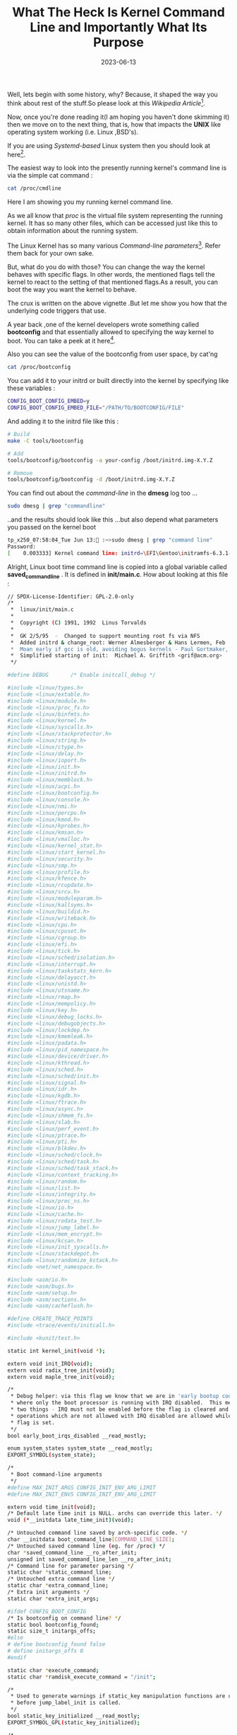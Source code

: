 #+BLOG: Unixbhaskar's Blog
#+POSTID: 1453
#+title: What The Heck Is Kernel Command Line and Importantly What Its Purpose
#+date: 2023-06-13
#+tags: Technical CommandLine Kernel Linux


Well, lets begin with some history, why? Because, it shaped the way you think
about rest of the stuff.So please look at this /Wikipedia Article/[fn:1].

Now, once you're done reading it(I am hoping you haven't done skimming it) then we
move on to the next thing, that is, how that impacts the *UNIX* like operating
system working (i.e. Linux ,BSD's).

If you are using /Systemd-based/ Linux system then you should look at here[fn:2].

The easiest way to look into the presently running kernel's command line is via the
simple cat command :

#+BEGIN_SRC sh
cat /proc/cmdline
#+END_SRC

#+BEGIN_SRC sh
#+RESULTS:
: initrd=\EFI\Gentoo\initramfs-6.3.1-Gentoo.img root=PARTUUID=f61e6cec-134e-5e4d-8486-08c4bd235fd3 net.ifnames=0 rw
#+END_SRC

Here I am showing you my running kernel command line.

As we all know that /proc/ is the virtual file system representing the running
kernel. It has so many other files, which can be accessed just like this to obtain
information about the running system.

The Linux Kernel has so many various /Command-line parameters/[fn:3]. Refer them
back for your own sake.

But, what do you do with those? You can change the way the kernel behaves with
specific flags. In other words, the mentioned flags tell the kernel to react to
the setting of that mentioned flags.As a result, you can boot the way you want
the kernel to behave.

The crux is written on the above vignette .But let me show you how that the
underlying code triggers that use.

A year back ,one of the kernel developers wrote something called *bootconfig* and
that essentially allowed to specifying the way kernel to boot. You can take a peek
at it here[fn:4].

Also you can see the value of the bootconfig from user space, by cat'ng

#+BEGIN_SRC sh
cat /proc/bootconfig
#+END_SRC

You can add it to your initrd or built directly into the kernel by specifying
like these variables :

#+BEGIN_SRC sh
CONFIG_BOOT_CONFIG_EMBED=y
CONFIG_BOOT_CONFIG_EMBED_FILE="/PATH/TO/BOOTCONFIG/FILE"
#+END_SRC

And adding it to the initrd file like this :

#+BEGIN_SRC sh
# Build
make -C tools/bootconfig

# Add
tools/bootconfig/bootconfig -a your-config /boot/initrd.img-X.Y.Z

# Remove
tools/bootconfig/bootconfig -d /boot/initrd.img-X.Y.Z
#+END_SRC

You can find out about the /command-line/ in the *dmesg* log too ...

#+BEGIN_SRC sh
sudo dmesg | grep "commandline"
#+END_SRC

..and the results should look like this ...but also depend what parameters you
passed on the kernel boot

#+BEGIN_SRC sh
tp_x250_07:58:04_Tue Jun 13: :~>sudo dmesg | grep "command line"
Password:
[    0.003333] Kernel command line: initrd=\EFI\Gentoo\initramfs-6.3.1-Gentoo.img root=PARTUUID=f61e6cec-134e-5e4d-8486-08c4bd235fd3 net.ifnames=0 rw

#+END_SRC

Alright, Linux boot time command line is copied into a global variable called
*saved_command_line* . It is defined in *init/main.c*. How about looking at this
file :

#+BEGIN_SRC sh
// SPDX-License-Identifier: GPL-2.0-only
/*
 *  linux/init/main.c
 *
 *  Copyright (C) 1991, 1992  Linus Torvalds
 *
 *  GK 2/5/95  -  Changed to support mounting root fs via NFS
 *  Added initrd & change_root: Werner Almesberger & Hans Lermen, Feb '96
 *  Moan early if gcc is old, avoiding bogus kernels - Paul Gortmaker, May '96
 *  Simplified starting of init:  Michael A. Griffith <grif@acm.org>
 */

#define DEBUG		/* Enable initcall_debug */

#include <linux/types.h>
#include <linux/extable.h>
#include <linux/module.h>
#include <linux/proc_fs.h>
#include <linux/binfmts.h>
#include <linux/kernel.h>
#include <linux/syscalls.h>
#include <linux/stackprotector.h>
#include <linux/string.h>
#include <linux/ctype.h>
#include <linux/delay.h>
#include <linux/ioport.h>
#include <linux/init.h>
#include <linux/initrd.h>
#include <linux/memblock.h>
#include <linux/acpi.h>
#include <linux/bootconfig.h>
#include <linux/console.h>
#include <linux/nmi.h>
#include <linux/percpu.h>
#include <linux/kmod.h>
#include <linux/kprobes.h>
#include <linux/kmsan.h>
#include <linux/vmalloc.h>
#include <linux/kernel_stat.h>
#include <linux/start_kernel.h>
#include <linux/security.h>
#include <linux/smp.h>
#include <linux/profile.h>
#include <linux/kfence.h>
#include <linux/rcupdate.h>
#include <linux/srcu.h>
#include <linux/moduleparam.h>
#include <linux/kallsyms.h>
#include <linux/buildid.h>
#include <linux/writeback.h>
#include <linux/cpu.h>
#include <linux/cpuset.h>
#include <linux/cgroup.h>
#include <linux/efi.h>
#include <linux/tick.h>
#include <linux/sched/isolation.h>
#include <linux/interrupt.h>
#include <linux/taskstats_kern.h>
#include <linux/delayacct.h>
#include <linux/unistd.h>
#include <linux/utsname.h>
#include <linux/rmap.h>
#include <linux/mempolicy.h>
#include <linux/key.h>
#include <linux/debug_locks.h>
#include <linux/debugobjects.h>
#include <linux/lockdep.h>
#include <linux/kmemleak.h>
#include <linux/padata.h>
#include <linux/pid_namespace.h>
#include <linux/device/driver.h>
#include <linux/kthread.h>
#include <linux/sched.h>
#include <linux/sched/init.h>
#include <linux/signal.h>
#include <linux/idr.h>
#include <linux/kgdb.h>
#include <linux/ftrace.h>
#include <linux/async.h>
#include <linux/shmem_fs.h>
#include <linux/slab.h>
#include <linux/perf_event.h>
#include <linux/ptrace.h>
#include <linux/pti.h>
#include <linux/blkdev.h>
#include <linux/sched/clock.h>
#include <linux/sched/task.h>
#include <linux/sched/task_stack.h>
#include <linux/context_tracking.h>
#include <linux/random.h>
#include <linux/list.h>
#include <linux/integrity.h>
#include <linux/proc_ns.h>
#include <linux/io.h>
#include <linux/cache.h>
#include <linux/rodata_test.h>
#include <linux/jump_label.h>
#include <linux/mem_encrypt.h>
#include <linux/kcsan.h>
#include <linux/init_syscalls.h>
#include <linux/stackdepot.h>
#include <linux/randomize_kstack.h>
#include <net/net_namespace.h>

#include <asm/io.h>
#include <asm/bugs.h>
#include <asm/setup.h>
#include <asm/sections.h>
#include <asm/cacheflush.h>

#define CREATE_TRACE_POINTS
#include <trace/events/initcall.h>

#include <kunit/test.h>

static int kernel_init(void *);

extern void init_IRQ(void);
extern void radix_tree_init(void);
extern void maple_tree_init(void);

/*
 * Debug helper: via this flag we know that we are in 'early bootup code'
 * where only the boot processor is running with IRQ disabled.  This means
 * two things - IRQ must not be enabled before the flag is cleared and some
 * operations which are not allowed with IRQ disabled are allowed while the
 * flag is set.
 */
bool early_boot_irqs_disabled __read_mostly;

enum system_states system_state __read_mostly;
EXPORT_SYMBOL(system_state);

/*
 * Boot command-line arguments
 */
#define MAX_INIT_ARGS CONFIG_INIT_ENV_ARG_LIMIT
#define MAX_INIT_ENVS CONFIG_INIT_ENV_ARG_LIMIT

extern void time_init(void);
/* Default late time init is NULL. archs can override this later. */
void (*__initdata late_time_init)(void);

/* Untouched command line saved by arch-specific code. */
char __initdata boot_command_line[COMMAND_LINE_SIZE];
/* Untouched saved command line (eg. for /proc) */
char *saved_command_line __ro_after_init;
unsigned int saved_command_line_len __ro_after_init;
/* Command line for parameter parsing */
static char *static_command_line;
/* Untouched extra command line */
static char *extra_command_line;
/* Extra init arguments */
static char *extra_init_args;

#ifdef CONFIG_BOOT_CONFIG
/* Is bootconfig on command line? */
static bool bootconfig_found;
static size_t initargs_offs;
#else
# define bootconfig_found false
# define initargs_offs 0
#endif

static char *execute_command;
static char *ramdisk_execute_command = "/init";

/*
 * Used to generate warnings if static_key manipulation functions are used
 * before jump_label_init is called.
 */
bool static_key_initialized __read_mostly;
EXPORT_SYMBOL_GPL(static_key_initialized);

/*
 * If set, this is an indication to the drivers that reset the underlying
 * device before going ahead with the initialization otherwise driver might
 * rely on the BIOS and skip the reset operation.
 *
 * This is useful if kernel is booting in an unreliable environment.
 * For ex. kdump situation where previous kernel has crashed, BIOS has been
 * skipped and devices will be in unknown state.
 */
unsigned int reset_devices;
EXPORT_SYMBOL(reset_devices);

static int __init set_reset_devices(char *str)
{
	reset_devices = 1;
	return 1;
}

__setup("reset_devices", set_reset_devices);

static const char *argv_init[MAX_INIT_ARGS+2] = { "init", NULL, };
const char *envp_init[MAX_INIT_ENVS+2] = { "HOME=/", "TERM=linux", NULL, };
static const char *panic_later, *panic_param;

extern const struct obs_kernel_param __setup_start[], __setup_end[];

static bool __init obsolete_checksetup(char *line)
{
	const struct obs_kernel_param *p;
	bool had_early_param = false;

	p = __setup_start;
	do {
		int n = strlen(p->str);
		if (parameqn(line, p->str, n)) {
			if (p->early) {
				/* Already done in parse_early_param?
				 * (Needs exact match on param part).
				 * Keep iterating, as we can have early
				 * params and __setups of same names 8( */
				if (line[n] == '\0' || line[n] == '=')
					had_early_param = true;
			} else if (!p->setup_func) {
				pr_warn("Parameter %s is obsolete, ignored\n",
					p->str);
				return true;
			} else if (p->setup_func(line + n))
				return true;
		}
		p++;
	} while (p < __setup_end);

	return had_early_param;
}

/*
 * This should be approx 2 Bo*oMips to start (note initial shift), and will
 * still work even if initially too large, it will just take slightly longer
 */
unsigned long loops_per_jiffy = (1<<12);
EXPORT_SYMBOL(loops_per_jiffy);

static int __init debug_kernel(char *str)
{
	console_loglevel = CONSOLE_LOGLEVEL_DEBUG;
	return 0;
}

static int __init quiet_kernel(char *str)
{
	console_loglevel = CONSOLE_LOGLEVEL_QUIET;
	return 0;
}

early_param("debug", debug_kernel);
early_param("quiet", quiet_kernel);

static int __init loglevel(char *str)
{
	int newlevel;

	/*
	 * Only update loglevel value when a correct setting was passed,
	 * to prevent blind crashes (when loglevel being set to 0) that
	 * are quite hard to debug
	 */
	if (get_option(&str, &newlevel)) {
		console_loglevel = newlevel;
		return 0;
	}

	return -EINVAL;
}

early_param("loglevel", loglevel);

#ifdef CONFIG_BLK_DEV_INITRD
static void * __init get_boot_config_from_initrd(size_t *_size)
{
	u32 size, csum;
	char *data;
	u32 *hdr;
	int i;

	if (!initrd_end)
		return NULL;

	data = (char *)initrd_end - BOOTCONFIG_MAGIC_LEN;
	/*
	 * Since Grub may align the size of initrd to 4, we must
	 * check the preceding 3 bytes as well.
	 */
	for (i = 0; i < 4; i++) {
		if (!memcmp(data, BOOTCONFIG_MAGIC, BOOTCONFIG_MAGIC_LEN))
			goto found;
		data--;
	}
	return NULL;

found:
	hdr = (u32 *)(data - 8);
	size = le32_to_cpu(hdr[0]);
	csum = le32_to_cpu(hdr[1]);

	data = ((void *)hdr) - size;
	if ((unsigned long)data < initrd_start) {
		pr_err("bootconfig size %d is greater than initrd size %ld\n",
			size, initrd_end - initrd_start);
		return NULL;
	}

	if (xbc_calc_checksum(data, size) != csum) {
		pr_err("bootconfig checksum failed\n");
		return NULL;
	}

	/* Remove bootconfig from initramfs/initrd */
	initrd_end = (unsigned long)data;
	if (_size)
		*_size = size;

	return data;
}
#else
static void * __init get_boot_config_from_initrd(size_t *_size)
{
	return NULL;
}
#endif

#ifdef CONFIG_BOOT_CONFIG

static char xbc_namebuf[XBC_KEYLEN_MAX] __initdata;

#define rest(dst, end) ((end) > (dst) ? (end) - (dst) : 0)

static int __init xbc_snprint_cmdline(char *buf, size_t size,
				      struct xbc_node *root)
{
	struct xbc_node *knode, *vnode;
	char *end = buf + size;
	const char *val;
	int ret;

	xbc_node_for_each_key_value(root, knode, val) {
		ret = xbc_node_compose_key_after(root, knode,
					xbc_namebuf, XBC_KEYLEN_MAX);
		if (ret < 0)
			return ret;

		vnode = xbc_node_get_child(knode);
		if (!vnode) {
			ret = snprintf(buf, rest(buf, end), "%s ", xbc_namebuf);
			if (ret < 0)
				return ret;
			buf += ret;
			continue;
		}
		xbc_array_for_each_value(vnode, val) {
			ret = snprintf(buf, rest(buf, end), "%s=\"%s\" ",
				       xbc_namebuf, val);
			if (ret < 0)
				return ret;
			buf += ret;
		}
	}

	return buf - (end - size);
}
#undef rest

/* Make an extra command line under given key word */
static char * __init xbc_make_cmdline(const char *key)
{
	struct xbc_node *root;
	char *new_cmdline;
	int ret, len = 0;

	root = xbc_find_node(key);
	if (!root)
		return NULL;

	/* Count required buffer size */
	len = xbc_snprint_cmdline(NULL, 0, root);
	if (len <= 0)
		return NULL;

	new_cmdline = memblock_alloc(len + 1, SMP_CACHE_BYTES);
	if (!new_cmdline) {
		pr_err("Failed to allocate memory for extra kernel cmdline.\n");
		return NULL;
	}

	ret = xbc_snprint_cmdline(new_cmdline, len + 1, root);
	if (ret < 0 || ret > len) {
		pr_err("Failed to print extra kernel cmdline.\n");
		memblock_free(new_cmdline, len + 1);
		return NULL;
	}

	return new_cmdline;
}

static int __init bootconfig_params(char *param, char *val,
				    const char *unused, void *arg)
{
	if (strcmp(param, "bootconfig") == 0) {
		bootconfig_found = true;
	}
	return 0;
}

static int __init warn_bootconfig(char *str)
{
	/* The 'bootconfig' has been handled by bootconfig_params(). */
	return 0;
}

static void __init setup_boot_config(void)
{
	static char tmp_cmdline[COMMAND_LINE_SIZE] __initdata;
	const char *msg, *data;
	int pos, ret;
	size_t size;
	char *err;

	/* Cut out the bootconfig data even if we have no bootconfig option */
	data = get_boot_config_from_initrd(&size);
	/* If there is no bootconfig in initrd, try embedded one. */
	if (!data)
		data = xbc_get_embedded_bootconfig(&size);

	strscpy(tmp_cmdline, boot_command_line, COMMAND_LINE_SIZE);
	err = parse_args("bootconfig", tmp_cmdline, NULL, 0, 0, 0, NULL,
			 bootconfig_params);

	if (IS_ERR(err) || !(bootconfig_found || IS_ENABLED(CONFIG_BOOT_CONFIG_FORCE)))
		return;

	/* parse_args() stops at the next param of '--' and returns an address */
	if (err)
		initargs_offs = err - tmp_cmdline;

	if (!data) {
		/* If user intended to use bootconfig, show an error level message */
		if (bootconfig_found)
			pr_err("'bootconfig' found on command line, but no bootconfig found\n");
		else
			pr_info("No bootconfig data provided, so skipping bootconfig");
		return;
	}

	if (size >= XBC_DATA_MAX) {
		pr_err("bootconfig size %ld greater than max size %d\n",
			(long)size, XBC_DATA_MAX);
		return;
	}

	ret = xbc_init(data, size, &msg, &pos);
	if (ret < 0) {
		if (pos < 0)
			pr_err("Failed to init bootconfig: %s.\n", msg);
		else
			pr_err("Failed to parse bootconfig: %s at %d.\n",
				msg, pos);
	} else {
		xbc_get_info(&ret, NULL);
		pr_info("Load bootconfig: %ld bytes %d nodes\n", (long)size, ret);
		/* keys starting with "kernel." are passed via cmdline */
		extra_command_line = xbc_make_cmdline("kernel");
		/* Also, "init." keys are init arguments */
		extra_init_args = xbc_make_cmdline("init");
	}
	return;
}

static void __init exit_boot_config(void)
{
	xbc_exit();
}

#else	/* !CONFIG_BOOT_CONFIG */

static void __init setup_boot_config(void)
{
	/* Remove bootconfig data from initrd */
	get_boot_config_from_initrd(NULL);
}

static int __init warn_bootconfig(char *str)
{
	pr_warn("WARNING: 'bootconfig' found on the kernel command line but CONFIG_BOOT_CONFIG is not set.\n");
	return 0;
}

#define exit_boot_config()	do {} while (0)

#endif	/* CONFIG_BOOT_CONFIG */

early_param("bootconfig", warn_bootconfig);

/* Change NUL term back to "=", to make "param" the whole string. */
static void __init repair_env_string(char *param, char *val)
{
	if (val) {
		/* param=val or param="val"? */
		if (val == param+strlen(param)+1)
			val[-1] = '=';
		else if (val == param+strlen(param)+2) {
			val[-2] = '=';
			memmove(val-1, val, strlen(val)+1);
		} else
			BUG();
	}
}

/* Anything after -- gets handed straight to init. */
static int __init set_init_arg(char *param, char *val,
			       const char *unused, void *arg)
{
	unsigned int i;

	if (panic_later)
		return 0;

	repair_env_string(param, val);

	for (i = 0; argv_init[i]; i++) {
		if (i == MAX_INIT_ARGS) {
			panic_later = "init";
			panic_param = param;
			return 0;
		}
	}
	argv_init[i] = param;
	return 0;
}

/*
 * Unknown boot options get handed to init, unless they look like
 * unused parameters (modprobe will find them in /proc/cmdline).
 */
static int __init unknown_bootoption(char *param, char *val,
				     const char *unused, void *arg)
{
	size_t len = strlen(param);

	repair_env_string(param, val);

	/* Handle obsolete-style parameters */
	if (obsolete_checksetup(param))
		return 0;

	/* Unused module parameter. */
	if (strnchr(param, len, '.'))
		return 0;

	if (panic_later)
		return 0;

	if (val) {
		/* Environment option */
		unsigned int i;
		for (i = 0; envp_init[i]; i++) {
			if (i == MAX_INIT_ENVS) {
				panic_later = "env";
				panic_param = param;
			}
			if (!strncmp(param, envp_init[i], len+1))
				break;
		}
		envp_init[i] = param;
	} else {
		/* Command line option */
		unsigned int i;
		for (i = 0; argv_init[i]; i++) {
			if (i == MAX_INIT_ARGS) {
				panic_later = "init";
				panic_param = param;
			}
		}
		argv_init[i] = param;
	}
	return 0;
}

static int __init init_setup(char *str)
{
	unsigned int i;

	execute_command = str;
	/*
	 * In case LILO is going to boot us with default command line,
	 * it prepends "auto" before the whole cmdline which makes
	 * the shell think it should execute a script with such name.
	 * So we ignore all arguments entered _before_ init=... [MJ]
	 */
	for (i = 1; i < MAX_INIT_ARGS; i++)
		argv_init[i] = NULL;
	return 1;
}
__setup("init=", init_setup);

static int __init rdinit_setup(char *str)
{
	unsigned int i;

	ramdisk_execute_command = str;
	/* See "auto" comment in init_setup */
	for (i = 1; i < MAX_INIT_ARGS; i++)
		argv_init[i] = NULL;
	return 1;
}
__setup("rdinit=", rdinit_setup);

#ifndef CONFIG_SMP
static const unsigned int setup_max_cpus = NR_CPUS;
static inline void setup_nr_cpu_ids(void) { }
static inline void smp_prepare_cpus(unsigned int maxcpus) { }
#endif

/*
 * We need to store the untouched command line for future reference.
 * We also need to store the touched command line since the parameter
 * parsing is performed in place, and we should allow a component to
 * store reference of name/value for future reference.
 */
static void __init setup_command_line(char *command_line)
{
	size_t len, xlen = 0, ilen = 0;

	if (extra_command_line)
		xlen = strlen(extra_command_line);
	if (extra_init_args)
		ilen = strlen(extra_init_args) + 4; /* for " -- " */

	len = xlen + strlen(boot_command_line) + 1;

	saved_command_line = memblock_alloc(len + ilen, SMP_CACHE_BYTES);
	if (!saved_command_line)
		panic("%s: Failed to allocate %zu bytes\n", __func__, len + ilen);

	static_command_line = memblock_alloc(len, SMP_CACHE_BYTES);
	if (!static_command_line)
		panic("%s: Failed to allocate %zu bytes\n", __func__, len);

	if (xlen) {
		/*
		 * We have to put extra_command_line before boot command
		 * lines because there could be dashes (separator of init
		 * command line) in the command lines.
		 */
		strcpy(saved_command_line, extra_command_line);
		strcpy(static_command_line, extra_command_line);
	}
	strcpy(saved_command_line + xlen, boot_command_line);
	strcpy(static_command_line + xlen, command_line);

	if (ilen) {
		/*
		 * Append supplemental init boot args to saved_command_line
		 * so that user can check what command line options passed
		 * to init.
		 * The order should always be
		 * " -- "[bootconfig init-param][cmdline init-param]
		 */
		if (initargs_offs) {
			len = xlen + initargs_offs;
			strcpy(saved_command_line + len, extra_init_args);
			len += ilen - 4;	/* strlen(extra_init_args) */
			strcpy(saved_command_line + len,
				boot_command_line + initargs_offs - 1);
		} else {
			len = strlen(saved_command_line);
			strcpy(saved_command_line + len, " -- ");
			len += 4;
			strcpy(saved_command_line + len, extra_init_args);
		}
	}

	saved_command_line_len = strlen(saved_command_line);
}

/*
 * We need to finalize in a non-__init function or else race conditions
 * between the root thread and the init thread may cause start_kernel to
 * be reaped by free_initmem before the root thread has proceeded to
 * cpu_idle.
 *
 * gcc-3.4 accidentally inlines this function, so use noinline.
 */

static __initdata DECLARE_COMPLETION(kthreadd_done);

noinline void __ref __noreturn rest_init(void)
{
	struct task_struct *tsk;
	int pid;

	rcu_scheduler_starting();
	/*
	 * We need to spawn init first so that it obtains pid 1, however
	 * the init task will end up wanting to create kthreads, which, if
	 * we schedule it before we create kthreadd, will OOPS.
	 */
	pid = user_mode_thread(kernel_init, NULL, CLONE_FS);
	/*
	 * Pin init on the boot CPU. Task migration is not properly working
	 * until sched_init_smp() has been run. It will set the allowed
	 * CPUs for init to the non isolated CPUs.
	 */
	rcu_read_lock();
	tsk = find_task_by_pid_ns(pid, &init_pid_ns);
	tsk->flags |= PF_NO_SETAFFINITY;
	set_cpus_allowed_ptr(tsk, cpumask_of(smp_processor_id()));
	rcu_read_unlock();

	numa_default_policy();
	pid = kernel_thread(kthreadd, NULL, NULL, CLONE_FS | CLONE_FILES);
	rcu_read_lock();
	kthreadd_task = find_task_by_pid_ns(pid, &init_pid_ns);
	rcu_read_unlock();

	/*
	 * Enable might_sleep() and smp_processor_id() checks.
	 * They cannot be enabled earlier because with CONFIG_PREEMPTION=y
	 * kernel_thread() would trigger might_sleep() splats. With
	 * CONFIG_PREEMPT_VOLUNTARY=y the init task might have scheduled
	 * already, but it's stuck on the kthreadd_done completion.
	 */
	system_state = SYSTEM_SCHEDULING;

	complete(&kthreadd_done);

	/*
	 * The boot idle thread must execute schedule()
	 * at least once to get things moving:
	 */
	schedule_preempt_disabled();
	/* Call into cpu_idle with preempt disabled */
	cpu_startup_entry(CPUHP_ONLINE);
}

/* Check for early params. */
static int __init do_early_param(char *param, char *val,
				 const char *unused, void *arg)
{
	const struct obs_kernel_param *p;

	for (p = __setup_start; p < __setup_end; p++) {
		if ((p->early && parameq(param, p->str)) ||
		    (strcmp(param, "console") == 0 &&
		     strcmp(p->str, "earlycon") == 0)
		) {
			if (p->setup_func(val) != 0)
				pr_warn("Malformed early option '%s'\n", param);
		}
	}
	/* We accept everything at this stage. */
	return 0;
}

void __init parse_early_options(char *cmdline)
{
	parse_args("early options", cmdline, NULL, 0, 0, 0, NULL,
		   do_early_param);
}

/* Arch code calls this early on, or if not, just before other parsing. */
void __init parse_early_param(void)
{
	static int done __initdata;
	static char tmp_cmdline[COMMAND_LINE_SIZE] __initdata;

	if (done)
		return;

	/* All fall through to do_early_param. */
	strscpy(tmp_cmdline, boot_command_line, COMMAND_LINE_SIZE);
	parse_early_options(tmp_cmdline);
	done = 1;
}

void __init __weak arch_post_acpi_subsys_init(void) { }

void __init __weak smp_setup_processor_id(void)
{
}

# if THREAD_SIZE >= PAGE_SIZE
void __init __weak thread_stack_cache_init(void)
{
}
#endif

void __init __weak mem_encrypt_init(void) { }

void __init __weak poking_init(void) { }

void __init __weak pgtable_cache_init(void) { }

void __init __weak trap_init(void) { }

bool initcall_debug;
core_param(initcall_debug, initcall_debug, bool, 0644);

#ifdef TRACEPOINTS_ENABLED
static void __init initcall_debug_enable(void);
#else
static inline void initcall_debug_enable(void)
{
}
#endif

#ifdef CONFIG_RANDOMIZE_KSTACK_OFFSET
DEFINE_STATIC_KEY_MAYBE_RO(CONFIG_RANDOMIZE_KSTACK_OFFSET_DEFAULT,
			   randomize_kstack_offset);
DEFINE_PER_CPU(u32, kstack_offset);

static int __init early_randomize_kstack_offset(char *buf)
{
	int ret;
	bool bool_result;

	ret = kstrtobool(buf, &bool_result);
	if (ret)
		return ret;

	if (bool_result)
		static_branch_enable(&randomize_kstack_offset);
	else
		static_branch_disable(&randomize_kstack_offset);
	return 0;
}
early_param("randomize_kstack_offset", early_randomize_kstack_offset);
#endif

void __init __weak __noreturn arch_call_rest_init(void)
{
	rest_init();
}

static void __init print_unknown_bootoptions(void)
{
	char *unknown_options;
	char *end;
	const char *const *p;
	size_t len;

	if (panic_later || (!argv_init[1] && !envp_init[2]))
		return;

	/*
	 * Determine how many options we have to print out, plus a space
	 * before each
	 */
	len = 1; /* null terminator */
	for (p = &argv_init[1]; *p; p++) {
		len++;
		len += strlen(*p);
	}
	for (p = &envp_init[2]; *p; p++) {
		len++;
		len += strlen(*p);
	}

	unknown_options = memblock_alloc(len, SMP_CACHE_BYTES);
	if (!unknown_options) {
		pr_err("%s: Failed to allocate %zu bytes\n",
			__func__, len);
		return;
	}
	end = unknown_options;

	for (p = &argv_init[1]; *p; p++)
		end += sprintf(end, " %s", *p);
	for (p = &envp_init[2]; *p; p++)
		end += sprintf(end, " %s", *p);

	/* Start at unknown_options[1] to skip the initial space */
	pr_notice("Unknown kernel command line parameters \"%s\", will be passed to user space.\n",
		&unknown_options[1]);
	memblock_free(unknown_options, len);
}

asmlinkage __visible void __init __no_sanitize_address __noreturn start_kernel(void)
{
	char *command_line;
	char *after_dashes;

	set_task_stack_end_magic(&init_task);
	smp_setup_processor_id();
	debug_objects_early_init();
	init_vmlinux_build_id();

	cgroup_init_early();

	local_irq_disable();
	early_boot_irqs_disabled = true;

	/*
	 * Interrupts are still disabled. Do necessary setups, then
	 * enable them.
	 */
	boot_cpu_init();
	page_address_init();
	pr_notice("%s", linux_banner);
	early_security_init();
	setup_arch(&command_line);
	setup_boot_config();
	setup_command_line(command_line);
	setup_nr_cpu_ids();
	setup_per_cpu_areas();
	smp_prepare_boot_cpu();	/* arch-specific boot-cpu hooks */
	boot_cpu_hotplug_init();

	pr_notice("Kernel command line: %s\n", saved_command_line);
	/* parameters may set static keys */
	jump_label_init();
	parse_early_param();
	after_dashes = parse_args("Booting kernel",
				  static_command_line, __start___param,
				  __stop___param - __start___param,
				  -1, -1, NULL, &unknown_bootoption);
	print_unknown_bootoptions();
	if (!IS_ERR_OR_NULL(after_dashes))
		parse_args("Setting init args", after_dashes, NULL, 0, -1, -1,
			   NULL, set_init_arg);
	if (extra_init_args)
		parse_args("Setting extra init args", extra_init_args,
			   NULL, 0, -1, -1, NULL, set_init_arg);

	/* Architectural and non-timekeeping rng init, before allocator init */
	random_init_early(command_line);

	/*
	 * These use large bootmem allocations and must precede
	 * initalization of page allocator
	 */
	setup_log_buf(0);
	vfs_caches_init_early();
	sort_main_extable();
	trap_init();
	mm_core_init();
	poking_init();
	ftrace_init();

	/* trace_printk can be enabled here */
	early_trace_init();

	/*
	 * Set up the scheduler prior starting any interrupts (such as the
	 * timer interrupt). Full topology setup happens at smp_init()
	 * time - but meanwhile we still have a functioning scheduler.
	 */
	sched_init();

	if (WARN(!irqs_disabled(),
		 "Interrupts were enabled *very* early, fixing it\n"))
		local_irq_disable();
	radix_tree_init();
	maple_tree_init();

	/*
	 * Set up housekeeping before setting up workqueues to allow the unbound
	 * workqueue to take non-housekeeping into account.
	 */
	housekeeping_init();

	/*
	 * Allow workqueue creation and work item queueing/cancelling
	 * early.  Work item execution depends on kthreads and starts after
	 * workqueue_init().
	 */
	workqueue_init_early();

	rcu_init();

	/* Trace events are available after this */
	trace_init();

	if (initcall_debug)
		initcall_debug_enable();

	context_tracking_init();
	/* init some links before init_ISA_irqs() */
	early_irq_init();
	init_IRQ();
	tick_init();
	rcu_init_nohz();
	init_timers();
	srcu_init();
	hrtimers_init();
	softirq_init();
	timekeeping_init();
	time_init();

	/* This must be after timekeeping is initialized */
	random_init();

	/* These make use of the fully initialized rng */
	kfence_init();
	boot_init_stack_canary();

	perf_event_init();
	profile_init();
	call_function_init();
	WARN(!irqs_disabled(), "Interrupts were enabled early\n");

	early_boot_irqs_disabled = false;
	local_irq_enable();

	kmem_cache_init_late();

	/*
	 * HACK ALERT! This is early. We're enabling the console before
	 * we've done PCI setups etc, and console_init() must be aware of
	 * this. But we do want output early, in case something goes wrong.
	 */
	console_init();
	if (panic_later)
		panic("Too many boot %s vars at `%s'", panic_later,
		      panic_param);

	lockdep_init();

	/*
	 * Need to run this when irqs are enabled, because it wants
	 * to self-test [hard/soft]-irqs on/off lock inversion bugs
	 * too:
	 */
	locking_selftest();

#ifdef CONFIG_BLK_DEV_INITRD
	if (initrd_start && !initrd_below_start_ok &&
	    page_to_pfn(virt_to_page((void *)initrd_start)) < min_low_pfn) {
		pr_crit("initrd overwritten (0x%08lx < 0x%08lx) - disabling it.\n",
		    page_to_pfn(virt_to_page((void *)initrd_start)),
		    min_low_pfn);
		initrd_start = 0;
	}
#endif
	setup_per_cpu_pageset();
	numa_policy_init();
	acpi_early_init();
	if (late_time_init)
		late_time_init();
	sched_clock_init();
	calibrate_delay();

	/*
	 * This needs to be called before any devices perform DMA
	 * operations that might use the SWIOTLB bounce buffers. It will
	 * mark the bounce buffers as decrypted so that their usage will
	 * not cause "plain-text" data to be decrypted when accessed. It
	 * must be called after late_time_init() so that Hyper-V x86/x64
	 * hypercalls work when the SWIOTLB bounce buffers are decrypted.
	 */
	mem_encrypt_init();

	pid_idr_init();
	anon_vma_init();
#ifdef CONFIG_X86
	if (efi_enabled(EFI_RUNTIME_SERVICES))
		efi_enter_virtual_mode();
#endif
	thread_stack_cache_init();
	cred_init();
	fork_init();
	proc_caches_init();
	uts_ns_init();
	key_init();
	security_init();
	dbg_late_init();
	net_ns_init();
	vfs_caches_init();
	pagecache_init();
	signals_init();
	seq_file_init();
	proc_root_init();
	nsfs_init();
	cpuset_init();
	cgroup_init();
	taskstats_init_early();
	delayacct_init();

	check_bugs();

	acpi_subsystem_init();
	arch_post_acpi_subsys_init();
	kcsan_init();

	/* Do the rest non-__init'ed, we're now alive */
	arch_call_rest_init();

	prevent_tail_call_optimization();
}

/* Call all constructor functions linked into the kernel. */
static void __init do_ctors(void)
{
/*
 * For UML, the constructors have already been called by the
 * normal setup code as it's just a normal ELF binary, so we
 * cannot do it again - but we do need CONFIG_CONSTRUCTORS
 * even on UML for modules.
 */
#if defined(CONFIG_CONSTRUCTORS) && !defined(CONFIG_UML)
	ctor_fn_t *fn = (ctor_fn_t *) __ctors_start;

	for (; fn < (ctor_fn_t *) __ctors_end; fn++)
		(*fn)();
#endif
}

#ifdef CONFIG_KALLSYMS
struct blacklist_entry {
	struct list_head next;
	char *buf;
};

static __initdata_or_module LIST_HEAD(blacklisted_initcalls);

static int __init initcall_blacklist(char *str)
{
	char *str_entry;
	struct blacklist_entry *entry;

	/* str argument is a comma-separated list of functions */
	do {
		str_entry = strsep(&str, ",");
		if (str_entry) {
			pr_debug("blacklisting initcall %s\n", str_entry);
			entry = memblock_alloc(sizeof(*entry),
					       SMP_CACHE_BYTES);
			if (!entry)
				panic("%s: Failed to allocate %zu bytes\n",
				      __func__, sizeof(*entry));
			entry->buf = memblock_alloc(strlen(str_entry) + 1,
						    SMP_CACHE_BYTES);
			if (!entry->buf)
				panic("%s: Failed to allocate %zu bytes\n",
				      __func__, strlen(str_entry) + 1);
			strcpy(entry->buf, str_entry);
			list_add(&entry->next, &blacklisted_initcalls);
		}
	} while (str_entry);

	return 1;
}

static bool __init_or_module initcall_blacklisted(initcall_t fn)
{
	struct blacklist_entry *entry;
	char fn_name[KSYM_SYMBOL_LEN];
	unsigned long addr;

	if (list_empty(&blacklisted_initcalls))
		return false;

	addr = (unsigned long) dereference_function_descriptor(fn);
	sprint_symbol_no_offset(fn_name, addr);

	/*
	 * fn will be "function_name [module_name]" where [module_name] is not
	 * displayed for built-in init functions.  Strip off the [module_name].
	 */
	strreplace(fn_name, ' ', '\0');

	list_for_each_entry(entry, &blacklisted_initcalls, next) {
		if (!strcmp(fn_name, entry->buf)) {
			pr_debug("initcall %s blacklisted\n", fn_name);
			return true;
		}
	}

	return false;
}
#else
static int __init initcall_blacklist(char *str)
{
	pr_warn("initcall_blacklist requires CONFIG_KALLSYMS\n");
	return 0;
}

static bool __init_or_module initcall_blacklisted(initcall_t fn)
{
	return false;
}
#endif
__setup("initcall_blacklist=", initcall_blacklist);

static __init_or_module void
trace_initcall_start_cb(void *data, initcall_t fn)
{
	ktime_t *calltime = data;

	printk(KERN_DEBUG "calling  %pS @ %i\n", fn, task_pid_nr(current));
	*calltime = ktime_get();
}

static __init_or_module void
trace_initcall_finish_cb(void *data, initcall_t fn, int ret)
{
	ktime_t rettime, *calltime = data;

	rettime = ktime_get();
	printk(KERN_DEBUG "initcall %pS returned %d after %lld usecs\n",
		 fn, ret, (unsigned long long)ktime_us_delta(rettime, *calltime));
}

static ktime_t initcall_calltime;

#ifdef TRACEPOINTS_ENABLED
static void __init initcall_debug_enable(void)
{
	int ret;

	ret = register_trace_initcall_start(trace_initcall_start_cb,
					    &initcall_calltime);
	ret |= register_trace_initcall_finish(trace_initcall_finish_cb,
					      &initcall_calltime);
	WARN(ret, "Failed to register initcall tracepoints\n");
}
# define do_trace_initcall_start	trace_initcall_start
# define do_trace_initcall_finish	trace_initcall_finish
#else
static inline void do_trace_initcall_start(initcall_t fn)
{
	if (!initcall_debug)
		return;
	trace_initcall_start_cb(&initcall_calltime, fn);
}
static inline void do_trace_initcall_finish(initcall_t fn, int ret)
{
	if (!initcall_debug)
		return;
	trace_initcall_finish_cb(&initcall_calltime, fn, ret);
}
#endif /* !TRACEPOINTS_ENABLED */

int __init_or_module do_one_initcall(initcall_t fn)
{
	int count = preempt_count();
	char msgbuf[64];
	int ret;

	if (initcall_blacklisted(fn))
		return -EPERM;

	do_trace_initcall_start(fn);
	ret = fn();
	do_trace_initcall_finish(fn, ret);

	msgbuf[0] = 0;

	if (preempt_count() != count) {
		sprintf(msgbuf, "preemption imbalance ");
		preempt_count_set(count);
	}
	if (irqs_disabled()) {
		strlcat(msgbuf, "disabled interrupts ", sizeof(msgbuf));
		local_irq_enable();
	}
	WARN(msgbuf[0], "initcall %pS returned with %s\n", fn, msgbuf);

	add_latent_entropy();
	return ret;
}


extern initcall_entry_t __initcall_start[];
extern initcall_entry_t __initcall0_start[];
extern initcall_entry_t __initcall1_start[];
extern initcall_entry_t __initcall2_start[];
extern initcall_entry_t __initcall3_start[];
extern initcall_entry_t __initcall4_start[];
extern initcall_entry_t __initcall5_start[];
extern initcall_entry_t __initcall6_start[];
extern initcall_entry_t __initcall7_start[];
extern initcall_entry_t __initcall_end[];

static initcall_entry_t *initcall_levels[] __initdata = {
	__initcall0_start,
	__initcall1_start,
	__initcall2_start,
	__initcall3_start,
	__initcall4_start,
	__initcall5_start,
	__initcall6_start,
	__initcall7_start,
	__initcall_end,
};

/* Keep these in sync with initcalls in include/linux/init.h */
static const char *initcall_level_names[] __initdata = {
	"pure",
	"core",
	"postcore",
	"arch",
	"subsys",
	"fs",
	"device",
	"late",
};

static int __init ignore_unknown_bootoption(char *param, char *val,
			       const char *unused, void *arg)
{
	return 0;
}

static void __init do_initcall_level(int level, char *command_line)
{
	initcall_entry_t *fn;

	parse_args(initcall_level_names[level],
		   command_line, __start___param,
		   __stop___param - __start___param,
		   level, level,
		   NULL, ignore_unknown_bootoption);

	trace_initcall_level(initcall_level_names[level]);
	for (fn = initcall_levels[level]; fn < initcall_levels[level+1]; fn++)
		do_one_initcall(initcall_from_entry(fn));
}

static void __init do_initcalls(void)
{
	int level;
	size_t len = saved_command_line_len + 1;
	char *command_line;

	command_line = kzalloc(len, GFP_KERNEL);
	if (!command_line)
		panic("%s: Failed to allocate %zu bytes\n", __func__, len);

	for (level = 0; level < ARRAY_SIZE(initcall_levels) - 1; level++) {
		/* Parser modifies command_line, restore it each time */
		strcpy(command_line, saved_command_line);
		do_initcall_level(level, command_line);
	}

	kfree(command_line);
}

/*
 * Ok, the machine is now initialized. None of the devices
 * have been touched yet, but the CPU subsystem is up and
 * running, and memory and process management works.
 *
 * Now we can finally start doing some real work..
 */
static void __init do_basic_setup(void)
{
	cpuset_init_smp();
	driver_init();
	init_irq_proc();
	do_ctors();
	do_initcalls();
}

static void __init do_pre_smp_initcalls(void)
{
	initcall_entry_t *fn;

	trace_initcall_level("early");
	for (fn = __initcall_start; fn < __initcall0_start; fn++)
		do_one_initcall(initcall_from_entry(fn));
}

static int run_init_process(const char *init_filename)
{
	const char *const *p;

	argv_init[0] = init_filename;
	pr_info("Run %s as init process\n", init_filename);
	pr_debug("  with arguments:\n");
	for (p = argv_init; *p; p++)
		pr_debug("    %s\n", *p);
	pr_debug("  with environment:\n");
	for (p = envp_init; *p; p++)
		pr_debug("    %s\n", *p);
	return kernel_execve(init_filename, argv_init, envp_init);
}

static int try_to_run_init_process(const char *init_filename)
{
	int ret;

	ret = run_init_process(init_filename);

	if (ret && ret != -ENOENT) {
		pr_err("Starting init: %s exists but couldn't execute it (error %d)\n",
		       init_filename, ret);
	}

	return ret;
}

static noinline void __init kernel_init_freeable(void);

#if defined(CONFIG_STRICT_KERNEL_RWX) || defined(CONFIG_STRICT_MODULE_RWX)
bool rodata_enabled __ro_after_init = true;

#ifndef arch_parse_debug_rodata
static inline bool arch_parse_debug_rodata(char *str) { return false; }
#endif

static int __init set_debug_rodata(char *str)
{
	if (arch_parse_debug_rodata(str))
		return 0;

	if (str && !strcmp(str, "on"))
		rodata_enabled = true;
	else if (str && !strcmp(str, "off"))
		rodata_enabled = false;
	else
		pr_warn("Invalid option string for rodata: '%s'\n", str);
	return 0;
}
early_param("rodata", set_debug_rodata);
#endif

#ifdef CONFIG_STRICT_KERNEL_RWX
static void mark_readonly(void)
{
	if (rodata_enabled) {
		/*
		 * load_module() results in W+X mappings, which are cleaned
		 * up with call_rcu().  Let's make sure that queued work is
		 * flushed so that we don't hit false positives looking for
		 * insecure pages which are W+X.
		 */
		rcu_barrier();
		mark_rodata_ro();
		rodata_test();
	} else
		pr_info("Kernel memory protection disabled.\n");
}
#elif defined(CONFIG_ARCH_HAS_STRICT_KERNEL_RWX)
static inline void mark_readonly(void)
{
	pr_warn("Kernel memory protection not selected by kernel config.\n");
}
#else
static inline void mark_readonly(void)
{
	pr_warn("This architecture does not have kernel memory protection.\n");
}
#endif

void __weak free_initmem(void)
{
	free_initmem_default(POISON_FREE_INITMEM);
}

static int __ref kernel_init(void *unused)
{
	int ret;

	/*
	 * Wait until kthreadd is all set-up.
	 */
	wait_for_completion(&kthreadd_done);

	kernel_init_freeable();
	/* need to finish all async __init code before freeing the memory */
	async_synchronize_full();

	system_state = SYSTEM_FREEING_INITMEM;
	kprobe_free_init_mem();
	ftrace_free_init_mem();
	kgdb_free_init_mem();
	exit_boot_config();
	free_initmem();
	mark_readonly();

	/*
	 * Kernel mappings are now finalized - update the userspace page-table
	 * to finalize PTI.
	 */
	pti_finalize();

	system_state = SYSTEM_RUNNING;
	numa_default_policy();

	rcu_end_inkernel_boot();

	do_sysctl_args();

	if (ramdisk_execute_command) {
		ret = run_init_process(ramdisk_execute_command);
		if (!ret)
			return 0;
		pr_err("Failed to execute %s (error %d)\n",
		       ramdisk_execute_command, ret);
	}

	/*
	 * We try each of these until one succeeds.
	 *
	 * The Bourne shell can be used instead of init if we are
	 * trying to recover a really broken machine.
	 */
	if (execute_command) {
		ret = run_init_process(execute_command);
		if (!ret)
			return 0;
		panic("Requested init %s failed (error %d).",
		      execute_command, ret);
	}

	if (CONFIG_DEFAULT_INIT[0] != '\0') {
		ret = run_init_process(CONFIG_DEFAULT_INIT);
		if (ret)
			pr_err("Default init %s failed (error %d)\n",
			       CONFIG_DEFAULT_INIT, ret);
		else
			return 0;
	}

	if (!try_to_run_init_process("/sbin/init") ||
	    !try_to_run_init_process("/etc/init") ||
	    !try_to_run_init_process("/bin/init") ||
	    !try_to_run_init_process("/bin/sh"))
		return 0;

	panic("No working init found.  Try passing init= option to kernel. "
	      "See Linux Documentation/admin-guide/init.rst for guidance.");
}

/* Open /dev/console, for stdin/stdout/stderr, this should never fail */
void __init console_on_rootfs(void)
{
	struct file *file = filp_open("/dev/console", O_RDWR, 0);

	if (IS_ERR(file)) {
		pr_err("Warning: unable to open an initial console.\n");
		return;
	}
	init_dup(file);
	init_dup(file);
	init_dup(file);
	fput(file);
}

static noinline void __init kernel_init_freeable(void)
{
	/* Now the scheduler is fully set up and can do blocking allocations */
	gfp_allowed_mask = __GFP_BITS_MASK;

	/*
	 * init can allocate pages on any node
	 */
	set_mems_allowed(node_states[N_MEMORY]);

	cad_pid = get_pid(task_pid(current));

	smp_prepare_cpus(setup_max_cpus);

	workqueue_init();

	init_mm_internals();

	rcu_init_tasks_generic();
	do_pre_smp_initcalls();
	lockup_detector_init();

	smp_init();
	sched_init_smp();

	padata_init();
	page_alloc_init_late();

	do_basic_setup();

	kunit_run_all_tests();

	wait_for_initramfs();
	console_on_rootfs();

	/*
	 * check if there is an early userspace init.  If yes, let it do all
	 * the work
	 */
	if (init_eaccess(ramdisk_execute_command) != 0) {
		ramdisk_execute_command = NULL;
		prepare_namespace();
	}

	/*
	 * Ok, we have completed the initial bootup, and
	 * we're essentially up and running. Get rid of the
	 * initmem segments and start the user-mode stuff..
	 *
	 * rootfs is available now, try loading the public keys
	 * and default modules
	 */

	integrity_load_keys();
}

#+END_SRC

I am sincerely hoping that you spend some time to understand by looking at
it. It will benefit you in the long run if not now.



* Footnotes

[fn:1] [[https://en.wikipedia.org/wiki/Command-line_interface][Command Line Interface]]

[fn:2] [[https://www.man7.org/linux/man-pages/man7/kernel-command-line.7.html][Kernel-command-line]]

[fn:3] [[https://www.kernel.org/doc/html/v6.3/admin-guide/kernel-parameters.html][Linux Kernel Command-line Parameters]]

[fn:4] [[https://docs.kernel.org/admin-guide/bootconfig.html][Kernel Bootconfig]]
